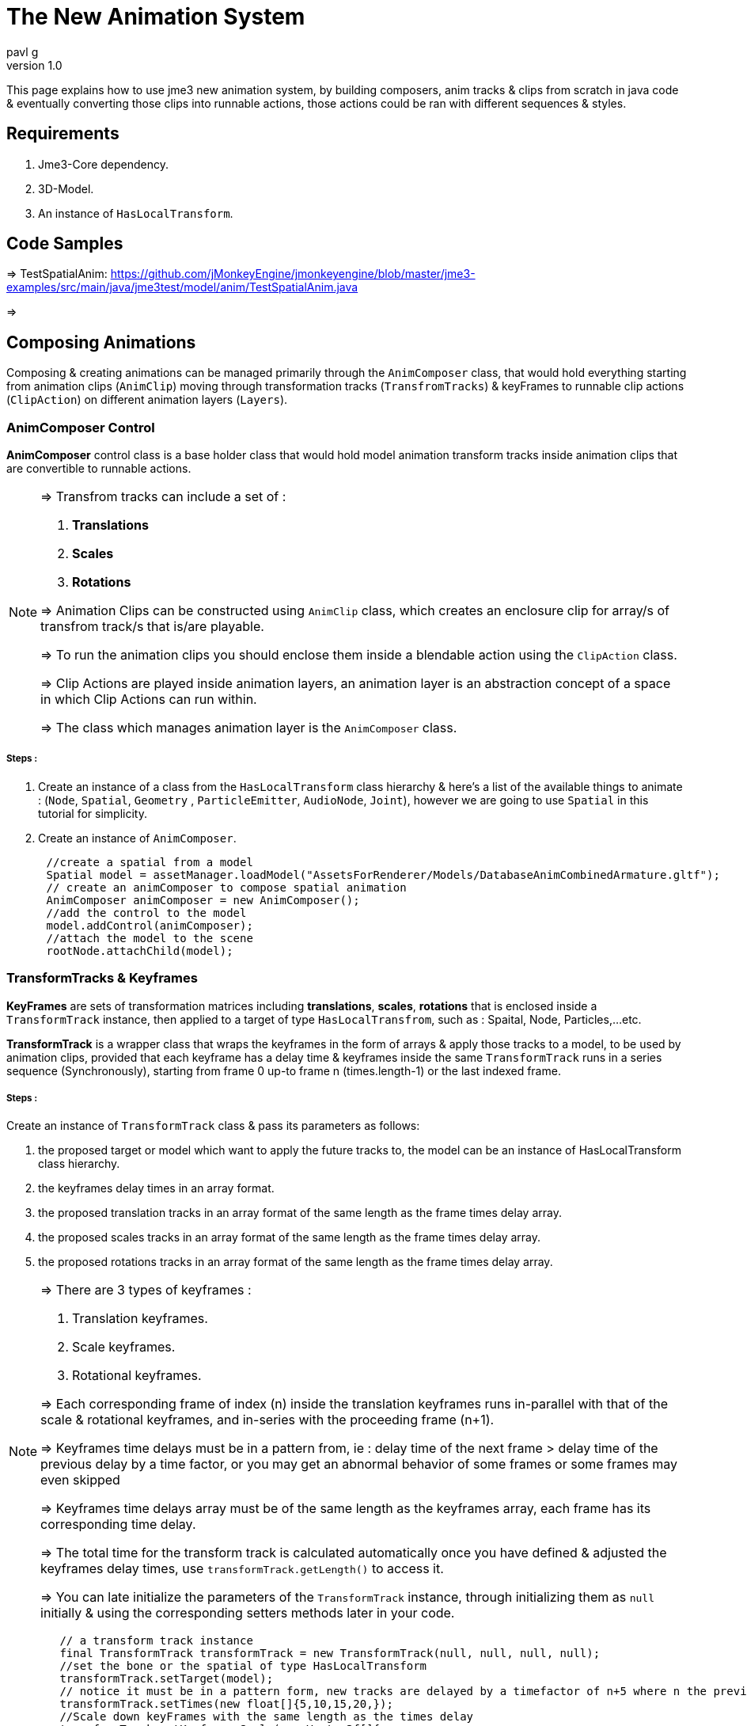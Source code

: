 = The New Animation System
:author: mitm001
:author: pavl_g
:revnumber: 1.0

This page explains how to use jme3 new animation system, by building composers, anim tracks & clips from scratch in java code & eventually converting those clips into runnable actions, those actions could be ran with different sequences & styles.

== Requirements
:author: pavl_g
. Jme3-Core dependency.
. 3D-Model.
. An instance of ```HasLocalTransform```.

== Code Samples
=> TestSpatialAnim:
https://github.com/jMonkeyEngine/jmonkeyengine/blob/master/jme3-examples/src/main/java/jme3test/model/anim/TestSpatialAnim.java

=>

== Composing Animations
:author: pavl_g
Composing & creating animations can be managed
primarily through the ```AnimComposer``` class,
that would hold everything starting from animation
clips (```AnimClip```) moving through
transformation tracks (```TransfromTracks```) &
keyFrames to runnable clip actions (```ClipAction```) on different animation layers (```Layers```).

=== AnimComposer Control
*AnimComposer* control class is a base holder class that
would hold model animation transform tracks inside animation
clips that are convertible to runnable actions.

[NOTE]
====
=> Transfrom tracks can include a set of :

. *Translations*
. *Scales*
. *Rotations*

=> Animation Clips can be constructed using ```AnimClip``` class, which creates an
enclosure clip for array/s of transfrom track/s that is/are playable.

=> To run the animation clips you should enclose them inside a blendable action using the ```ClipAction``` class.

=> Clip Actions are played inside animation layers,
an animation layer is an abstraction concept of a space in which Clip Actions can run within.

=> The class which manages animation layer is the ```AnimComposer``` class.

====

===== Steps :
. Create an instance of a class from the ```HasLocalTransform``` class hierarchy
& here's a list of the available things to animate :
(```Node```, ```Spatial```, ```Geometry```
  , ```ParticleEmitter```, ```AudioNode```, ```Joint```), however we are going to use ```Spatial``` in this tutorial for simplicity.

. Create an instance of ```AnimComposer```.

[java]
```java
      //create a spatial from a model
      Spatial model = assetManager.loadModel("AssetsForRenderer/Models/DatabaseAnimCombinedArmature.gltf");
      // create an animComposer to compose spatial animation
      AnimComposer animComposer = new AnimComposer();
      //add the control to the model
      model.addControl(animComposer);
      //attach the model to the scene
      rootNode.attachChild(model);
```

=== TransformTracks & Keyframes
:author: pavl_g

*KeyFrames* are sets of transformation matrices including *translations*, *scales*, *rotations* that is enclosed inside a ```TransformTrack``` instance, then applied to a target of type ```HasLocalTransfrom```, such as : Spaital, Node, Particles,...etc.

*TransformTrack* is a wrapper class that wraps the keyframes in the form of arrays & apply those tracks to a model, to be used by animation clips, provided that each keyframe has a delay time & keyframes inside the same ```TransformTrack``` runs in a series sequence (Synchronously), starting from frame 0 up-to frame n (times.length-1) or the last indexed frame.



===== Steps :
Create an instance of ```TransformTrack``` class & pass its parameters as follows:

. the proposed target or model which want to apply the future tracks to, the model can be an instance of
HasLocalTransform class hierarchy.

. the keyframes delay times in an array format.

. the proposed translation tracks in an array format of the same length as the frame times delay array.

. the proposed scales tracks in an array format of the same length as the frame times delay array.

. the proposed rotations tracks in an array format of the same length as the frame times delay array.

[NOTE]
====
=> There are 3 types of keyframes :

. Translation keyframes.
. Scale keyframes.
. Rotational keyframes.

=> Each corresponding frame of index (n) inside the translation
keyframes runs in-parallel with that of the scale & rotational keyframes, and in-series with the proceeding frame (n+1).

=> Keyframes time delays must be in a pattern from, ie : delay time of the next frame > delay time of the previous delay by a time factor, or you may get an abnormal behavior of some frames or some frames may even skipped

=> Keyframes time delays array must be of the same length as the keyframes array, each frame has its corresponding time delay.

=> The total time for the transform track is calculated automatically once you have defined & adjusted the keyframes delay times, use ```transformTrack.getLength()``` to access it.

=> You can late initialize the parameters of the ```TransformTrack``` instance, through initializing them as ```null``` initially &
using the corresponding setters methods later in your code.

====
[java]
```java
        // a transform track instance
        final TransformTrack transformTrack = new TransformTrack(null, null, null, null);
        //set the bone or the spatial of type HasLocalTransform
        transformTrack.setTarget(model);
        // notice it must be in a pattern form, new tracks are delayed by a timefactor of n+5 where n the previous frame.
        transformTrack.setTimes(new float[]{5,10,15,20,});
        //Scale down keyFrames with the same length as the times delay
        transformTrack.setKeyframesScale(new Vector3f[]{
                new Vector3f(model.getLocalScale().clone().divide(1.2f)),
                new Vector3f(model.getLocalScale().clone().divide(3f)),
                new Vector3f(model.getLocalScale().clone().divide(4f)),
                new Vector3f(model.getLocalScale().clone().divide(5f)),
        });

```
